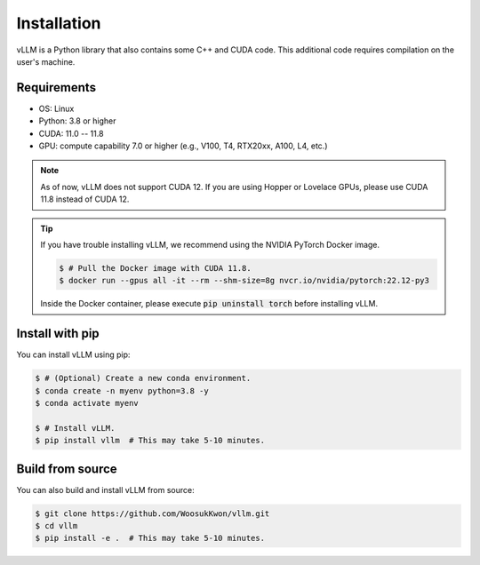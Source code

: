 .. _installation:

Installation
============

vLLM is a Python library that also contains some C++ and CUDA code.
This additional code requires compilation on the user's machine.

Requirements
------------

* OS: Linux
* Python: 3.8 or higher
* CUDA: 11.0 -- 11.8
* GPU: compute capability 7.0 or higher (e.g., V100, T4, RTX20xx, A100, L4, etc.)

.. note::
    As of now, vLLM does not support CUDA 12.
    If you are using Hopper or Lovelace GPUs, please use CUDA 11.8 instead of CUDA 12.

.. tip::
    If you have trouble installing vLLM, we recommend using the NVIDIA PyTorch Docker image.

    .. code-block:: console

        $ # Pull the Docker image with CUDA 11.8.
        $ docker run --gpus all -it --rm --shm-size=8g nvcr.io/nvidia/pytorch:22.12-py3

    Inside the Docker container, please execute :code:`pip uninstall torch` before installing vLLM.

Install with pip
----------------

You can install vLLM using pip:

.. code-block:: console

    $ # (Optional) Create a new conda environment.
    $ conda create -n myenv python=3.8 -y
    $ conda activate myenv

    $ # Install vLLM.
    $ pip install vllm  # This may take 5-10 minutes.


.. _build_from_source:

Build from source
-----------------

You can also build and install vLLM from source:

.. code-block:: console

    $ git clone https://github.com/WoosukKwon/vllm.git
    $ cd vllm
    $ pip install -e .  # This may take 5-10 minutes.
